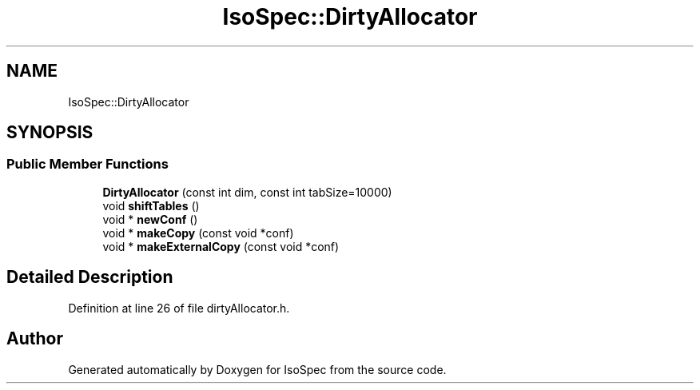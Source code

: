 .TH "IsoSpec::DirtyAllocator" 3 "Tue Oct 30 2018" "Version 1.95" "IsoSpec" \" -*- nroff -*-
.ad l
.nh
.SH NAME
IsoSpec::DirtyAllocator
.SH SYNOPSIS
.br
.PP
.SS "Public Member Functions"

.in +1c
.ti -1c
.RI "\fBDirtyAllocator\fP (const int dim, const int tabSize=10000)"
.br
.ti -1c
.RI "void \fBshiftTables\fP ()"
.br
.ti -1c
.RI "void * \fBnewConf\fP ()"
.br
.ti -1c
.RI "void * \fBmakeCopy\fP (const void *conf)"
.br
.ti -1c
.RI "void * \fBmakeExternalCopy\fP (const void *conf)"
.br
.in -1c
.SH "Detailed Description"
.PP 
Definition at line 26 of file dirtyAllocator\&.h\&.

.SH "Author"
.PP 
Generated automatically by Doxygen for IsoSpec from the source code\&.
